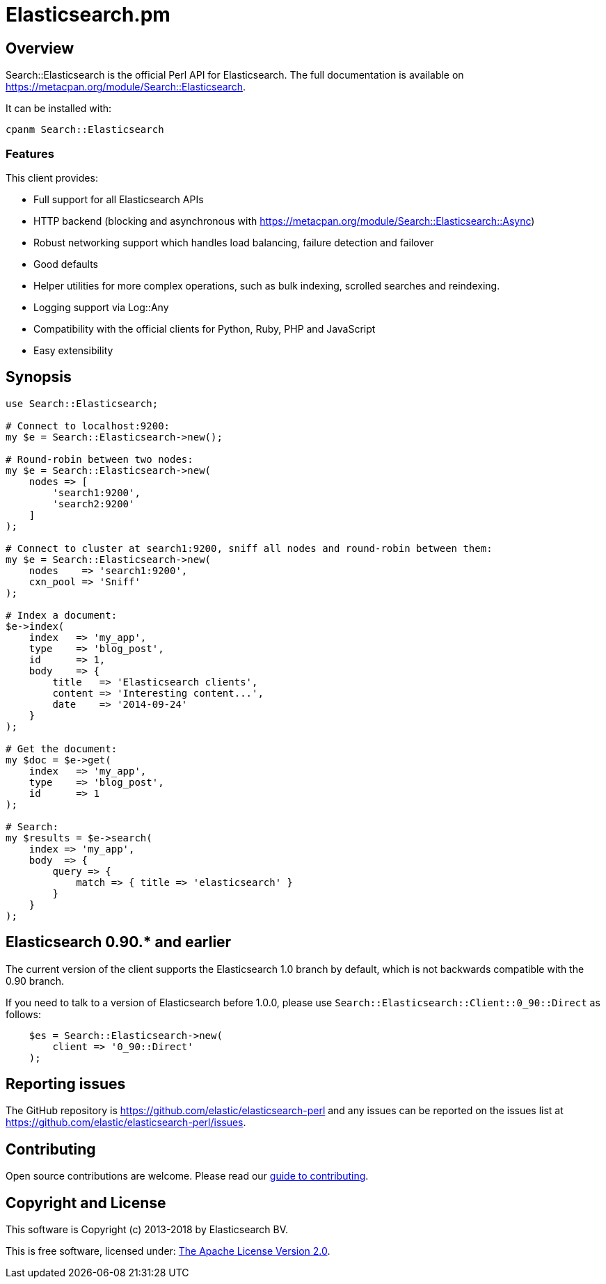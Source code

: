 = Elasticsearch.pm

== Overview

Search::Elasticsearch is the official Perl API for Elasticsearch. The full
documentation is available on https://metacpan.org/module/Search::Elasticsearch.

It can be installed with:

[source,sh]
------------------------------------
cpanm Search::Elasticsearch
------------------------------------

=== Features

This client provides:

* Full support for all Elasticsearch APIs

* HTTP backend (blocking and asynchronous with https://metacpan.org/module/Search::Elasticsearch::Async)

* Robust networking support which handles load balancing, failure detection and failover

* Good defaults

* Helper utilities for more complex operations, such as bulk indexing, scrolled searches and reindexing.

* Logging support via Log::Any

* Compatibility with the official clients for Python, Ruby, PHP and JavaScript

* Easy extensibility

== Synopsis

[source,perl]
------------------------------------
use Search::Elasticsearch;

# Connect to localhost:9200:
my $e = Search::Elasticsearch->new();

# Round-robin between two nodes:
my $e = Search::Elasticsearch->new(
    nodes => [
        'search1:9200',
        'search2:9200'
    ]
);

# Connect to cluster at search1:9200, sniff all nodes and round-robin between them:
my $e = Search::Elasticsearch->new(
    nodes    => 'search1:9200',
    cxn_pool => 'Sniff'
);

# Index a document:
$e->index(
    index   => 'my_app',
    type    => 'blog_post',
    id      => 1,
    body    => {
        title   => 'Elasticsearch clients',
        content => 'Interesting content...',
        date    => '2014-09-24'
    }
);

# Get the document:
my $doc = $e->get(
    index   => 'my_app',
    type    => 'blog_post',
    id      => 1
);

# Search:
my $results = $e->search(
    index => 'my_app',
    body  => {
        query => {
            match => { title => 'elasticsearch' }
        }
    }
);
------------------------------------

[[v0_90]]
== Elasticsearch 0.90.* and earlier

The current version of the client supports the Elasticsearch 1.0 branch by
default, which is not backwards compatible with the 0.90 branch.

If you need to talk to a version of Elasticsearch before 1.0.0,
please use `Search::Elasticsearch::Client::0_90::Direct` as follows:

[source,perl]
------------------------------------
    $es = Search::Elasticsearch->new(
        client => '0_90::Direct'
    );
------------------------------------


== Reporting issues

The GitHub repository is https://github.com/elastic/elasticsearch-perl
and any issues can be reported on the issues list at
https://github.com/elastic/elasticsearch-perl/issues.

== Contributing

Open source contributions are welcome. Please read our
https://github.com/elastic/elasticsearch-perl/blob/master/CONTRIBUTING.asciidoc[guide to contributing].

== Copyright and License

This software is Copyright (c) 2013-2018 by Elasticsearch BV.

This is free software, licensed under:
https://github.com/elastic/elasticsearch-perl/blob/master/LICENSE.txt[The Apache License Version 2.0].




